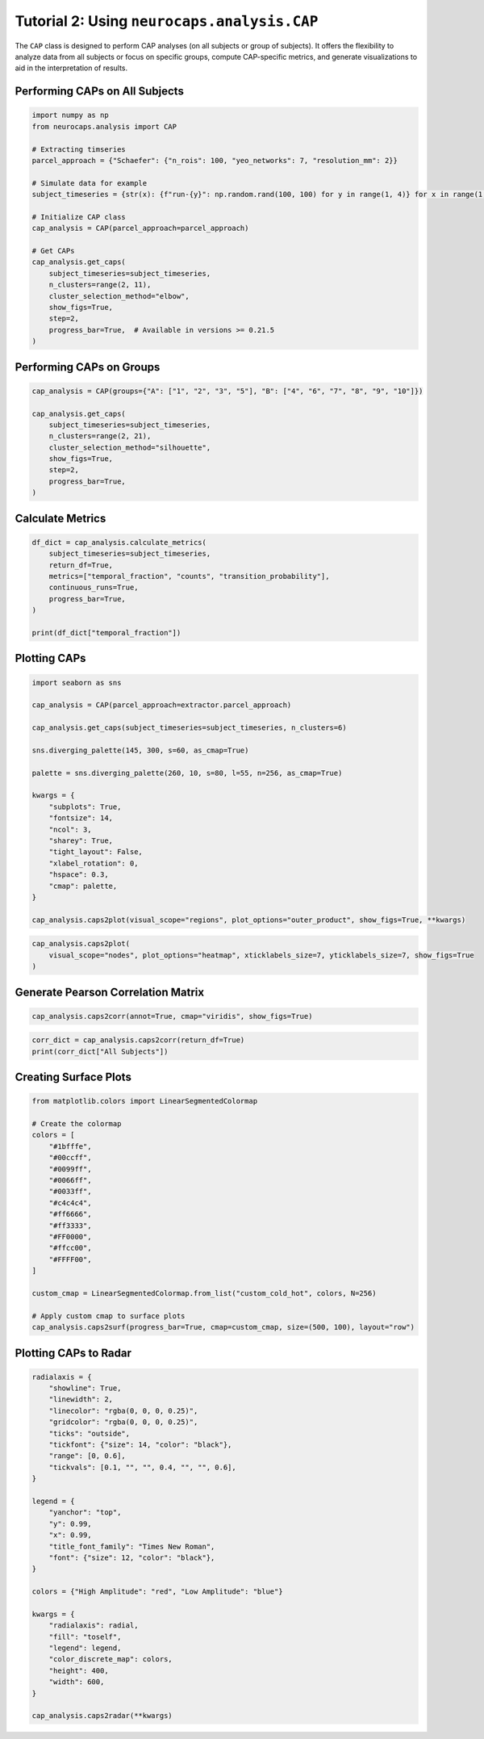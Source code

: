 Tutorial 2: Using ``neurocaps.analysis.CAP``
============================================
The ``CAP`` class is designed to perform CAP analyses (on all subjects or group of subjects). It offers the flexibility
to analyze data from all subjects or focus on specific groups, compute CAP-specific metrics, and generate visualizations
to aid in the interpretation of results.

Performing CAPs on All Subjects
-------------------------------
.. code-block:: python

    import numpy as np
    from neurocaps.analysis import CAP

    # Extracting timseries
    parcel_approach = {"Schaefer": {"n_rois": 100, "yeo_networks": 7, "resolution_mm": 2}}

    # Simulate data for example
    subject_timeseries = {str(x): {f"run-{y}": np.random.rand(100, 100) for y in range(1, 4)} for x in range(1, 11)}

    # Initialize CAP class
    cap_analysis = CAP(parcel_approach=parcel_approach)

    # Get CAPs
    cap_analysis.get_caps(
        subject_timeseries=subject_timeseries,
        n_clusters=range(2, 11),
        cluster_selection_method="elbow",
        show_figs=True,
        step=2,
        progress_bar=True,  # Available in versions >= 0.21.5
    )

.. rst-class:: sphx-glr-script-out

    .. code-block:: none

        Clustering [GROUP: All Subjects]: 100%|████████████████████████████████████████████████████████████████████████████████████████████████████████████████████████████| 9/9 [00:00<00:00, 20.38it/s]
        2025-01-31 13:28:43,571 neurocaps.analysis.cap [INFO] [GROUP: All Subjects | METHOD: elbow] Optimal cluster size is 6.

.. image:: embed/All_Subjects_elbow.png
    :width: 600

Performing CAPs on Groups
-------------------------
.. code-block:: python

    cap_analysis = CAP(groups={"A": ["1", "2", "3", "5"], "B": ["4", "6", "7", "8", "9", "10"]})

    cap_analysis.get_caps(
        subject_timeseries=subject_timeseries,
        n_clusters=range(2, 21),
        cluster_selection_method="silhouette",
        show_figs=True,
        step=2,
        progress_bar=True,
    )

.. rst-class:: sphx-glr-script-out

    .. code-block:: none

        Clustering [GROUP: A]: 100%|█████████████████████████████████████████████████████████████████████████████████████████████████████████████████████████████████████| 19/19 [00:01<00:00, 18.71it/s]
        2025-01-31 13:29:54,234 neurocaps.analysis.cap [INFO] [GROUP: A | METHOD: silhouette] Optimal cluster size is 2.

.. image:: embed/A_silhouette.png
    :width: 600

.. rst-class:: sphx-glr-script-out

    .. code-block:: none

        Clustering [GROUP: B]: 100%|█████████████████████████████████████████████████████████████████████████████████████████████████████████████████████████████████████| 19/19 [00:01<00:00, 12.48it/s]
        2025-01-31 13:29:57,757 neurocaps.analysis.cap [INFO] [GROUP: B | METHOD: silhouette] Optimal cluster size is 2.

.. image:: embed/B_silhouette.png
    :width: 600

Calculate Metrics
-----------------
.. code-block:: python

    df_dict = cap_analysis.calculate_metrics(
        subject_timeseries=subject_timeseries,
        return_df=True,
        metrics=["temporal_fraction", "counts", "transition_probability"],
        continuous_runs=True,
        progress_bar=True,
    )

    print(df_dict["temporal_fraction"])

.. rst-class:: sphx-glr-script-out

    .. code-block:: none

        Computing Metrics for Subjects: 100%|███████████████████████████████████████████████████████████████████████████████████████████████████████████████████████████| 10/10 [00:00<00:00, 159.78it/s]

.. csv-table::
   :file: embed/temporal_fraction.csv
   :header-rows: 1

Plotting CAPs
-------------

.. code-block:: python

    import seaborn as sns

    cap_analysis = CAP(parcel_approach=extractor.parcel_approach)

    cap_analysis.get_caps(subject_timeseries=subject_timeseries, n_clusters=6)

    sns.diverging_palette(145, 300, s=60, as_cmap=True)

    palette = sns.diverging_palette(260, 10, s=80, l=55, n=256, as_cmap=True)

    kwargs = {
        "subplots": True,
        "fontsize": 14,
        "ncol": 3,
        "sharey": True,
        "tight_layout": False,
        "xlabel_rotation": 0,
        "hspace": 0.3,
        "cmap": palette,
    }

    cap_analysis.caps2plot(visual_scope="regions", plot_options="outer_product", show_figs=True, **kwargs)

.. image:: embed/All_Subjects_CAPs_outer_product_heatmap-regions.png
    :width: 1000


.. code-block:: python

    cap_analysis.caps2plot(
        visual_scope="nodes", plot_options="heatmap", xticklabels_size=7, yticklabels_size=7, show_figs=True
    )

.. image:: embed/All_Subjects_CAPs_heatmap-nodes.png
    :width: 600

Generate Pearson Correlation Matrix
-----------------------------------
.. code-block:: python

    cap_analysis.caps2corr(annot=True, cmap="viridis", show_figs=True)

.. image:: embed/All_Subjects_CAPs_correlation_matrix.png
    :width: 600

.. code-block:: python

    corr_dict = cap_analysis.caps2corr(return_df=True)
    print(corr_dict["All Subjects"])

.. csv-table::
   :file: embed/All_Subjects_CAPs_correlation_matrix.csv
   :header-rows: 1

Creating Surface Plots
----------------------
.. code-block:: python

    from matplotlib.colors import LinearSegmentedColormap

    # Create the colormap
    colors = [
        "#1bfffe",
        "#00ccff",
        "#0099ff",
        "#0066ff",
        "#0033ff",
        "#c4c4c4",
        "#ff6666",
        "#ff3333",
        "#FF0000",
        "#ffcc00",
        "#FFFF00",
    ]

    custom_cmap = LinearSegmentedColormap.from_list("custom_cold_hot", colors, N=256)

    # Apply custom cmap to surface plots
    cap_analysis.caps2surf(progress_bar=True, cmap=custom_cmap, size=(500, 100), layout="row")

.. rst-class:: sphx-glr-script-out

    .. code-block:: none

        Generating Surface Plots [GROUP: A]: 100%|█████████████████████████████████████████████████████████████████████████████████████████████████████████████████████████| 2/2 [00:07<00:00,  3.91s/it]

.. image:: embed/All_Subjects_CAP-1_surface_plot.png
    :width: 800

.. rst-class:: sphx-glr-script-out

    .. code-block:: none

        Generating Surface Plots [GROUP: B]: 100%|█████████████████████████████████████████████████████████████████████████████████████████████████████████████████████████| 2/2 [00:04<00:00,  2.12s/it]

.. image:: embed/All_Subjects_CAP-2_surface_plot.png
    :width: 800

Plotting CAPs to Radar
----------------------
.. code-block:: python

    radialaxis = {
        "showline": True,
        "linewidth": 2,
        "linecolor": "rgba(0, 0, 0, 0.25)",
        "gridcolor": "rgba(0, 0, 0, 0.25)",
        "ticks": "outside",
        "tickfont": {"size": 14, "color": "black"},
        "range": [0, 0.6],
        "tickvals": [0.1, "", "", 0.4, "", "", 0.6],
    }

    legend = {
        "yanchor": "top",
        "y": 0.99,
        "x": 0.99,
        "title_font_family": "Times New Roman",
        "font": {"size": 12, "color": "black"},
    }

    colors = {"High Amplitude": "red", "Low Amplitude": "blue"}

    kwargs = {
        "radialaxis": radial,
        "fill": "toself",
        "legend": legend,
        "color_discrete_map": colors,
        "height": 400,
        "width": 600,
    }

    cap_analysis.caps2radar(**kwargs)

.. image:: embed/All_Subjects_CAP-1_radar.png
    :width: 800
.. image:: embed/All_Subjects_CAP-2_radar.png
    :width: 800
